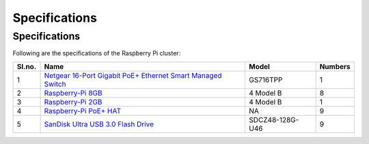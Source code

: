 Specifications
=====

Specifications
------------

Following are the specifications of the Raspberry Pi cluster:

====== ===================================================================================================================================== ================   =========
Sl.no. Name                                                                                                                                  Model              Numbers
====== ===================================================================================================================================== ================   ========= 
1      `Netgear 16-Port Gigabit PoE+ Ethernet Smart Managed Switch <https://www.netgear.com/business/wired/switches/smart-cloud/gs716tpp/>`_ GS716TPP           1
2      `Raspberry-Pi 8GB <https://www.raspberrypi.com/products/raspberry-pi-4-model-b/>`_                                                    4 Model B          8
3      `Raspberry-Pi 2GB <https://www.raspberrypi.com/products/raspberry-pi-4-model-b/>`_                                                    4 Model B          1
4      `Raspberry-Pi PoE+ HAT <https://www.raspberrypi.com/products/poe-plus-hat/>`_                                                         NA                 9
5      `SanDisk Ultra USB 3.0 Flash Drive <https://www.westerndigital.com/products/usb-flash-drives/sandisk-ultra-usb-3-0>`_                 SDCZ48-128G-U46    9
====== ===================================================================================================================================== ================   =========